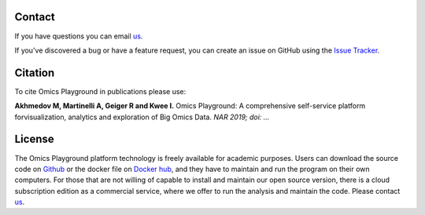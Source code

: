 Contact
--------------------------------------------------------------------------------
If you have questions you can email `us <mailto:info@bigomics.ch>`__.

If you've discovered a bug or have a feature request, you can create an issue
on GitHub using the
`Issue Tracker <https://github.com/IRB-Bioinformatics/OmicsPlayground/issues>`__.

Citation
--------------------------------------------------------------------------------
To cite Omics Playground in publications please use:

**Akhmedov M, Martinelli A, Geiger R and Kwee I.**
Omics Playground\: A comprehensive self-service platform forvisualization, analytics and exploration of Big Omics Data.
*NAR 2019; doi\: ...*

License
--------------------------------------------------------------------------------
The Omics Playground platform technology is freely available for academic purposes. 
Users can download the source code on `Github <https://github.com/bigomics/playground>`__
or the docker file on 
`Docker hub <https://cloud.docker.com/u/bigomics/repository/docker/bigomics/playground>`__,
and they have to maintain and run the program on their own 
computers. For those that are not willing of capable to install and maintain
our open source version, there is a cloud subscription edition as a 
commercial service, where we offer to run the analysis and maintain the code. 
Please contact `us <mailto:info@bigomics.ch>`__.


